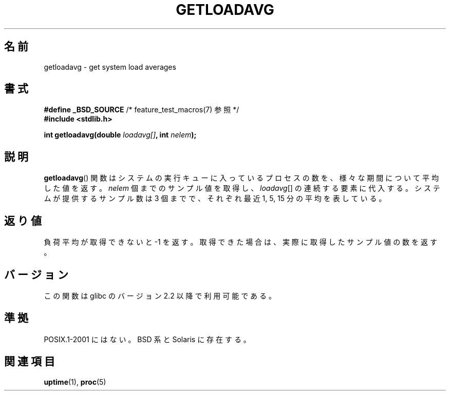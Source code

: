 .\" Copyright (c) 1989, 1991, 1993
.\"	The Regents of the University of California.  All rights reserved.
.\"
.\" Redistribution and use in source and binary forms, with or without
.\" modification, are permitted provided that the following conditions
.\" are met:
.\" 1. Redistributions of source code must retain the above copyright
.\"    notice, this list of conditions and the following disclaimer.
.\" 2. Redistributions in binary form must reproduce the above copyright
.\"    notice, this list of conditions and the following disclaimer in the
.\"    documentation and/or other materials provided with the distribution.
.\" 3. Neither the name of the University nor the names of its contributors
.\"    may be used to endorse or promote products derived from this software
.\"    without specific prior written permission.
.\"
.\" THIS SOFTWARE IS PROVIDED BY THE REGENTS AND CONTRIBUTORS ``AS IS'' AND
.\" ANY EXPRESS OR IMPLIED WARRANTIES, INCLUDING, BUT NOT LIMITED TO, THE
.\" IMPLIED WARRANTIES OF MERCHANTABILITY AND FITNESS FOR A PARTICULAR PURPOSE
.\" ARE DISCLAIMED.  IN NO EVENT SHALL THE REGENTS OR CONTRIBUTORS BE LIABLE
.\" FOR ANY DIRECT, INDIRECT, INCIDENTAL, SPECIAL, EXEMPLARY, OR CONSEQUENTIAL
.\" DAMAGES (INCLUDING, BUT NOT LIMITED TO, PROCUREMENT OF SUBSTITUTE GOODS
.\" OR SERVICES; LOSS OF USE, DATA, OR PROFITS; OR BUSINESS INTERRUPTION)
.\" HOWEVER CAUSED AND ON ANY THEORY OF LIABILITY, WHETHER IN CONTRACT, STRICT
.\" LIABILITY, OR TORT (INCLUDING NEGLIGENCE OR OTHERWISE) ARISING IN ANY WAY
.\" OUT OF THE USE OF THIS SOFTWARE, EVEN IF ADVISED OF THE POSSIBILITY OF
.\" SUCH DAMAGE.
.\"
.\"     @(#)getloadavg.3	8.1 (Berkeley) 6/4/93
.\"
.\" 2007-12-08, mtk, Converted from mdoc to man macros
.\"
.\" Japanese Version Copyright (c) 2002 NAKANO Takeo all rights reserved.
.\" Translated Sun 6 Jan 2002 by NAKANO Takeo <nakano@apm.seikei.ac.jp>
.\"
.\"WORD:	load average	負荷平均
.\"
.TH GETLOADAVG 3 2007-12-08 "Linux" "Linux Programmer's Manual"
.SH 名前
getloadavg \- get system load averages
.SH 書式
.nf
.BR "#define _BSD_SOURCE" "         /* feature_test_macros(7) 参照 */"
.B #include <stdlib.h>
.sp
.BI "int getloadavg(double " loadavg[] ", int " nelem );
.fi
.SH 説明
.BR getloadavg ()
関数はシステムの実行キューに入っているプロセスの数を、
様々な期間について平均した値を返す。
.I nelem
個までのサンプル値を取得し、
.IR loadavg []
の連続する要素に代入する。
システムが提供するサンプル数は 3 個までで、
それぞれ最近 1, 5, 15 分の平均を表している。
.SH 返り値
負荷平均が取得できないと \-1 を返す。
取得できた場合は、実際に取得したサンプル値の数を返す。
.\" .SH 履歴
.\" .BR getloadavg ()
.\" 関数は
.\" 4.3BSD Reno
.\" で登場した。
.SH バージョン
この関数は glibc のバージョン 2.2 以降で利用可能である。
.SH 準拠
POSIX.1-2001 にはない。
BSD 系と Solaris に存在する。
.\" mdoc seems to have a bug - there must be no newline here
.SH 関連項目
.BR uptime (1),
.BR proc (5)
